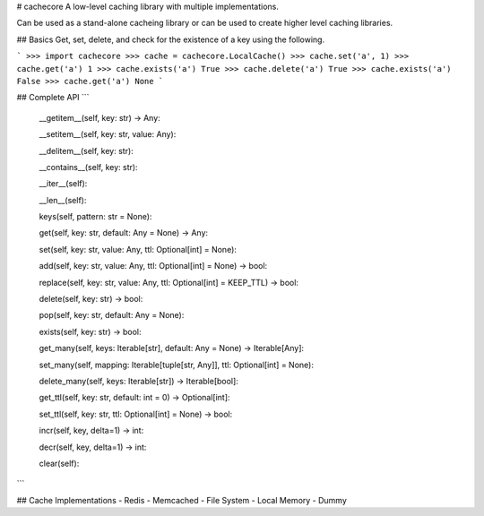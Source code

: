 # cachecore
A low-level caching library with multiple implementations.

Can be used as a stand-alone cacheing library or can be used to create higher level caching libraries.

## Basics
Get, set, delete, and check for the existence of a key using the following.

```
>>> import cachecore
>>> cache = cachecore.LocalCache()
>>> cache.set('a', 1)
>>> cache.get('a')
1
>>> cache.exists('a')
True
>>> cache.delete('a')
True
>>> cache.exists('a')
False
>>> cache.get('a')
None
```


## Complete API
```
    __getitem__(self, key: str) -> Any:

    __setitem__(self, key: str, value: Any):

    __delitem__(self, key: str):

    __contains__(self, key: str):

    __iter__(self):

    __len__(self):

    keys(self, pattern: str = None):

    get(self, key: str, default: Any = None) -> Any:

    set(self, key: str, value: Any, ttl: Optional[int] = None):

    add(self, key: str, value: Any, ttl: Optional[int] = None) -> bool:

    replace(self, key: str, value: Any, ttl: Optional[int] = KEEP_TTL) -> bool:

    delete(self, key: str) -> bool:

    pop(self, key: str, default: Any = None):

    exists(self, key: str) -> bool:

    get_many(self, keys: Iterable[str], default: Any = None) -> Iterable[Any]:

    set_many(self, mapping: Iterable[tuple[str, Any]], ttl: Optional[int] = None):

    delete_many(self, keys: Iterable[str]) -> Iterable[bool]:

    get_ttl(self, key: str, default: int = 0) -> Optional[int]:

    set_ttl(self, key: str, ttl: Optional[int] = None) -> bool:

    incr(self, key, delta=1) -> int:

    decr(self, key, delta=1) -> int:

    clear(self):
```


## Cache Implementations
- Redis
- Memcached
- File System
- Local Memory
- Dummy
